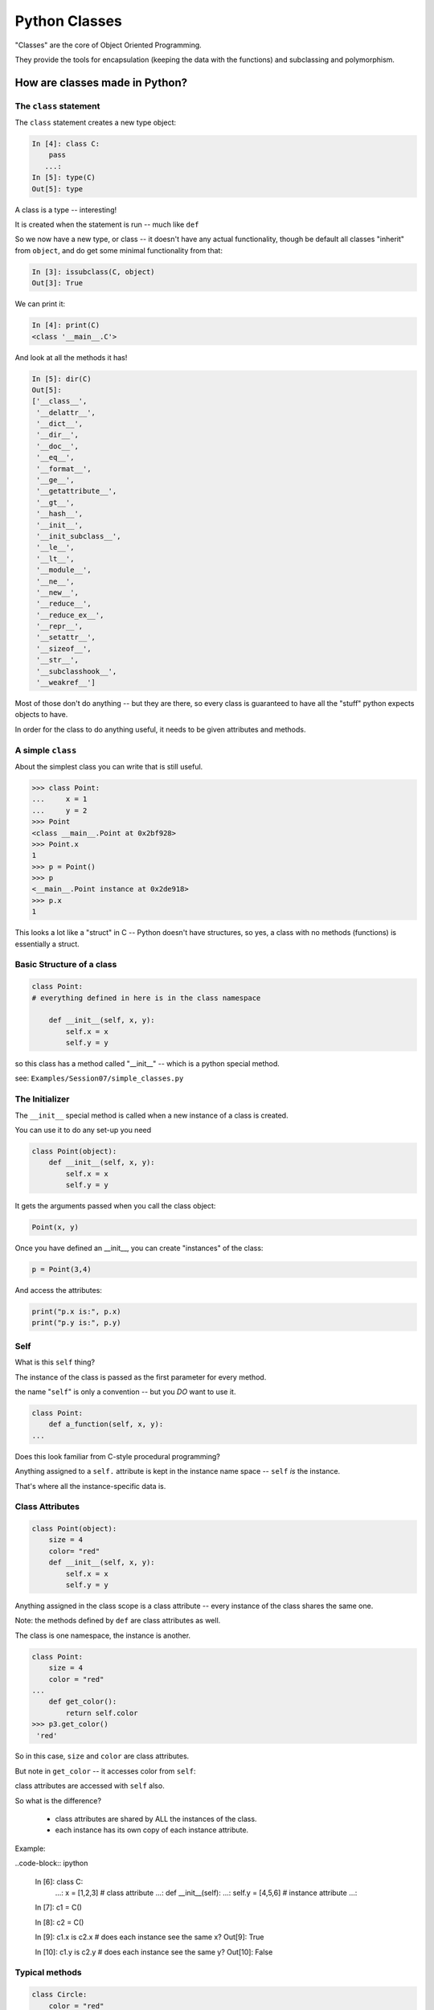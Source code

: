 .. _python_classes:

##############
Python Classes
##############

"Classes" are the core of Object Oriented Programming.

They provide the tools for encapsulation (keeping the data with the functions) and subclassing and polymorphism.


How are classes made in Python?
===============================

The ``class`` statement
-----------------------

The ``class``  statement creates a new type object:

.. code-block:: ipython

    In [4]: class C:
        pass
       ...:
    In [5]: type(C)
    Out[5]: type

A class is a type -- interesting!

It is created when the statement is run -- much like ``def``

So we now have a new type, or class -- it doesn't have any actual functionality, though be default all classes "inherit" from ``object``, and do get some minimal functionality from that:

.. code-block:: ipython

    In [3]: issubclass(C, object)
    Out[3]: True

We can print it:

.. code-block:: ipython

    In [4]: print(C)
    <class '__main__.C'>

And look at all the methods it has!

.. code-block:: ipython

    In [5]: dir(C)
    Out[5]:
    ['__class__',
     '__delattr__',
     '__dict__',
     '__dir__',
     '__doc__',
     '__eq__',
     '__format__',
     '__ge__',
     '__getattribute__',
     '__gt__',
     '__hash__',
     '__init__',
     '__init_subclass__',
     '__le__',
     '__lt__',
     '__module__',
     '__ne__',
     '__new__',
     '__reduce__',
     '__reduce_ex__',
     '__repr__',
     '__setattr__',
     '__sizeof__',
     '__str__',
     '__subclasshook__',
     '__weakref__']

Most of those don't do anything -- but they are there, so every class is guaranteed to have all the "stuff" python expects objects to have.

In order for the class to do anything useful, it needs to be given attributes and methods.


A simple ``class``
------------------

About the simplest class you can write that is still useful.

.. code-block:: python

    >>> class Point:
    ...     x = 1
    ...     y = 2
    >>> Point
    <class __main__.Point at 0x2bf928>
    >>> Point.x
    1
    >>> p = Point()
    >>> p
    <__main__.Point instance at 0x2de918>
    >>> p.x
    1

This looks a lot like a "struct" in C -- Python doesn't have structures, so yes, a class with no methods (functions) is essentially a struct.

Basic Structure of a class
--------------------------

.. code-block:: python

    class Point:
    # everything defined in here is in the class namespace

        def __init__(self, x, y):
            self.x = x
            self.y = y

so this class has a method called "__init__" -- which is a python special method.

see: ``Examples/Session07/simple_classes.py``

The Initializer
---------------

The ``__init__``  special method is called when a new instance of a class is created.

You can use it to do any set-up you need

.. code-block:: python

    class Point(object):
        def __init__(self, x, y):
            self.x = x
            self.y = y


It gets the arguments passed when you call the class object:

.. code-block:: python

    Point(x, y)

Once you have defined an __init__, you can create "instances" of the class:

.. code-block:: python

    p = Point(3,4)

And access the attributes:

.. code-block:: python

    print("p.x is:", p.x)
    print("p.y is:", p.y)


Self
----

What is this ``self`` thing?

The instance of the class is passed as the first parameter for every method.

the name "``self``" is only a convention -- but you *DO* want to use it.

.. code-block:: python

    class Point:
        def a_function(self, x, y):
    ...

Does this look familiar from C-style procedural programming?

Anything assigned to a ``self.``  attribute is kept in the instance
name space -- ``self`` *is* the instance.

That's where all the instance-specific data is.


Class Attributes
----------------

.. code-block:: python

    class Point(object):
        size = 4
        color= "red"
        def __init__(self, x, y):
            self.x = x
            self.y = y

Anything assigned in the class scope is a class attribute -- every
instance of the class shares the same one.

Note: the methods defined by ``def`` are class attributes as well.

The class is one namespace, the instance is another.

.. code-block:: python

    class Point:
        size = 4
        color = "red"
    ...
        def get_color():
            return self.color
    >>> p3.get_color()
     'red'

So in this case, ``size`` and ``color`` are class attributes.

But note in ``get_color`` -- it accesses color from ``self``:

class attributes are accessed with ``self``  also.

So what is the difference?

 * class attributes are shared by ALL the instances of the class.
 * each instance has its own copy of each instance attribute.

Example:

..code-block:: ipython

    In [6]: class C:
       ...:     x = [1,2,3] # class attribute
       ...:     def __init__(self):
       ...:         self.y = [4,5,6] # instance attribute
       ...:

    In [7]: c1 = C()

    In [8]: c2 = C()

    In [9]: c1.x is c2.x # does each instance see the same x?
    Out[9]: True

    In [10]: c1.y is c2.y # does each instance see the same y?
    Out[10]: False


Typical methods
---------------

.. code-block:: python

    class Circle:
        color = "red"

        def __init__(self, diameter):
            self.diameter = diameter

        def expand(self, factor=2):
            self.diameter = self.diameter * factor


Methods take some parameters, manipulate the attributes in ``self``.

They may or may not return something useful.


Gotcha !
--------

.. code-block:: python

    ...
        def grow(self, factor=2):
            self.diameter = self.diameter * factor
    ...
    In [205]: C = Circle(5)
    In [206]: C.grow(2,3)

    TypeError: grow() takes at most 2 arguments (3 given)

Huh???? I only gave 2

``self`` is implicitly passed in for you by python. so it actually *did* get three!


Functions (methods) are First Class
-----------------------------------

Note that in python, functions are first class objects, so a method *is* an attribute

All the same rules apply about attribute access: note that the methods are defined in the class -- so they are class attributes. All the instances share the same methods.

But each method gets its own namespace when it is actually called, so there is no confusion-- just like when you call a regular function multiple times.


